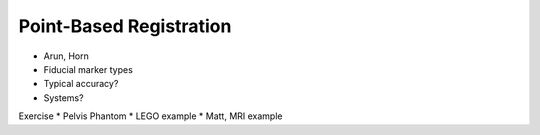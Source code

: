 .. _PointBasedRegistration:

Point-Based Registration
========================

* Arun, Horn
* Fiducial marker types
* Typical accuracy?
* Systems?

Exercise
* Pelvis Phantom
* LEGO example
* Matt, MRI example



